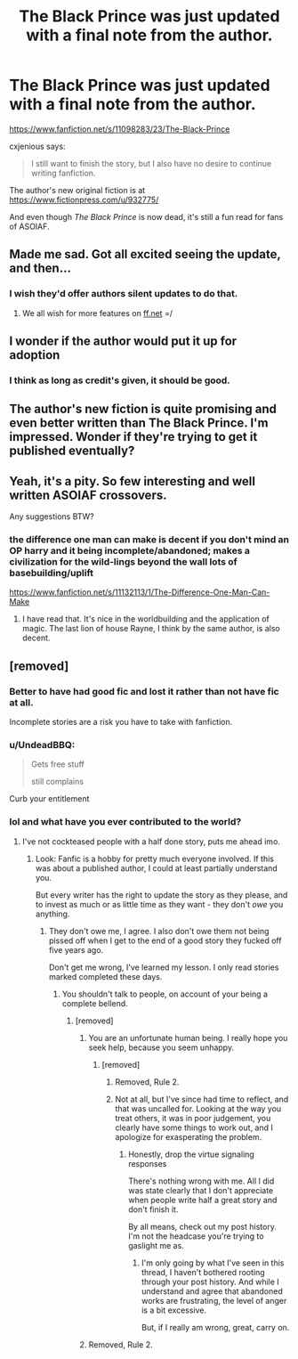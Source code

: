 #+TITLE: The Black Prince was just updated with a final note from the author.

* The Black Prince was just updated with a final note from the author.
:PROPERTIES:
:Author: Ember_Rising
:Score: 66
:DateUnix: 1541949012.0
:DateShort: 2018-Nov-11
:FlairText: Recommendation
:END:
[[https://www.fanfiction.net/s/11098283/23/The-Black-Prince]]

cxjenious says:

#+begin_quote
  I still want to finish the story, but I also have no desire to continue writing fanfiction.
#+end_quote

The author's new original fiction is at [[https://www.fictionpress.com/u/932775/]]

And even though /The Black Prince/ is now dead, it's still a fun read for fans of ASOIAF.


** Made me sad. Got all excited seeing the update, and then...
:PROPERTIES:
:Author: Fierysword5
:Score: 25
:DateUnix: 1541953917.0
:DateShort: 2018-Nov-11
:END:

*** I wish they'd offer authors silent updates to do that.
:PROPERTIES:
:Author: ThellraAK
:Score: 18
:DateUnix: 1541958853.0
:DateShort: 2018-Nov-11
:END:

**** We all wish for more features on [[https://ff.net][ff.net]] =/
:PROPERTIES:
:Score: 2
:DateUnix: 1542012751.0
:DateShort: 2018-Nov-12
:END:


** I wonder if the author would put it up for adoption
:PROPERTIES:
:Author: flingerdinger
:Score: 11
:DateUnix: 1541968406.0
:DateShort: 2018-Nov-12
:END:

*** I think as long as credit's given, it should be good.
:PROPERTIES:
:Author: InfernoItaliano
:Score: 1
:DateUnix: 1542081070.0
:DateShort: 2018-Nov-13
:END:


** The author's new fiction is quite promising and even better written than The Black Prince. I'm impressed. Wonder if they're trying to get it published eventually?
:PROPERTIES:
:Author: rinpun
:Score: 6
:DateUnix: 1541990487.0
:DateShort: 2018-Nov-12
:END:


** Yeah, it's a pity. So few interesting and well written ASOIAF crossovers.

Any suggestions BTW?
:PROPERTIES:
:Author: LucretiusCarus
:Score: 2
:DateUnix: 1541966815.0
:DateShort: 2018-Nov-11
:END:

*** the difference one man can make is decent if you don't mind an OP harry and it being incomplete/abandoned; makes a civilization for the wild-lings beyond the wall lots of basebuilding/uplift

[[https://www.fanfiction.net/s/11132113/1/The-Difference-One-Man-Can-Make]]
:PROPERTIES:
:Author: k-k-KFC
:Score: 4
:DateUnix: 1541967897.0
:DateShort: 2018-Nov-11
:END:

**** I have read that. It's nice in the worldbuilding and the application of magic. The last lion of house Rayne, I think by the same author, is also decent.
:PROPERTIES:
:Author: LucretiusCarus
:Score: 2
:DateUnix: 1541969949.0
:DateShort: 2018-Nov-12
:END:


** [removed]
:PROPERTIES:
:Score: -39
:DateUnix: 1541969853.0
:DateShort: 2018-Nov-12
:END:

*** Better to have had good fic and lost it rather than not have fic at all.

Incomplete stories are a risk you have to take with fanfiction.
:PROPERTIES:
:Author: Threedom_isnt_3
:Score: 17
:DateUnix: 1541972054.0
:DateShort: 2018-Nov-12
:END:


*** u/UndeadBBQ:
#+begin_quote
  Gets free stuff

  #+begin_quote
    still complains
  #+end_quote
#+end_quote

Curb your entitlement
:PROPERTIES:
:Author: UndeadBBQ
:Score: 9
:DateUnix: 1542003449.0
:DateShort: 2018-Nov-12
:END:


*** lol and what have you ever contributed to the world?
:PROPERTIES:
:Author: stealthxstar
:Score: 16
:DateUnix: 1541971036.0
:DateShort: 2018-Nov-12
:END:

**** I've not cockteased people with a half done story, puts me ahead imo.
:PROPERTIES:
:Author: IHadToShootMyDog
:Score: -24
:DateUnix: 1541974728.0
:DateShort: 2018-Nov-12
:END:

***** Look: Fanfic is a hobby for pretty much everyone involved. If this was about a published author, I could at least partially understand you.

But every writer has the right to update the story as they please, and to invest as much or as little time as they want - they don't /owe/ you anything.
:PROPERTIES:
:Author: fflai
:Score: 23
:DateUnix: 1541975580.0
:DateShort: 2018-Nov-12
:END:

****** They don't owe me, I agree. I also don't owe them not being pissed off when I get to the end of a good story they fucked off five years ago.

Don't get me wrong, I've learned my lesson. I only read stories marked completed these days.
:PROPERTIES:
:Author: IHadToShootMyDog
:Score: -17
:DateUnix: 1541975745.0
:DateShort: 2018-Nov-12
:END:

******* You shouldn't talk to people, on account of your being a complete bellend.
:PROPERTIES:
:Author: Zeev89
:Score: 11
:DateUnix: 1541990323.0
:DateShort: 2018-Nov-12
:END:

******** [removed]
:PROPERTIES:
:Score: -2
:DateUnix: 1542070564.0
:DateShort: 2018-Nov-13
:END:

********* You are an unfortunate human being. I really hope you seek help, because you seem unhappy.
:PROPERTIES:
:Author: Zeev89
:Score: 3
:DateUnix: 1542084468.0
:DateShort: 2018-Nov-13
:END:

********** [removed]
:PROPERTIES:
:Score: -1
:DateUnix: 1542118654.0
:DateShort: 2018-Nov-13
:END:

*********** Removed, Rule 2.
:PROPERTIES:
:Author: kemistreekat
:Score: 2
:DateUnix: 1542123536.0
:DateShort: 2018-Nov-13
:END:


*********** Not at all, but I've since had time to reflect, and that was uncalled for. Looking at the way you treat others, it was in poor judgement, you clearly have some things to work out, and I apologize for exasperating the problem.
:PROPERTIES:
:Author: Zeev89
:Score: 1
:DateUnix: 1542119846.0
:DateShort: 2018-Nov-13
:END:

************ Honestly, drop the virtue signaling responses

There's nothing wrong with me. All I did was state clearly that I don't appreciate when people write half a great story and don't finish it.

By all means, check out my post history. I'm not the headcase you're trying to gaslight me as.
:PROPERTIES:
:Author: IHadToShootMyDog
:Score: 1
:DateUnix: 1542120479.0
:DateShort: 2018-Nov-13
:END:

************* I'm only going by what I've seen in this thread, I haven't bothered rooting through your post history. And while I understand and agree that abandoned works are frustrating, the level of anger is a bit excessive.

But, if I really am wrong, great, carry on.
:PROPERTIES:
:Author: Zeev89
:Score: 2
:DateUnix: 1542120797.0
:DateShort: 2018-Nov-13
:END:


********* Removed, Rule 2.
:PROPERTIES:
:Author: kemistreekat
:Score: 2
:DateUnix: 1542123499.0
:DateShort: 2018-Nov-13
:END:
